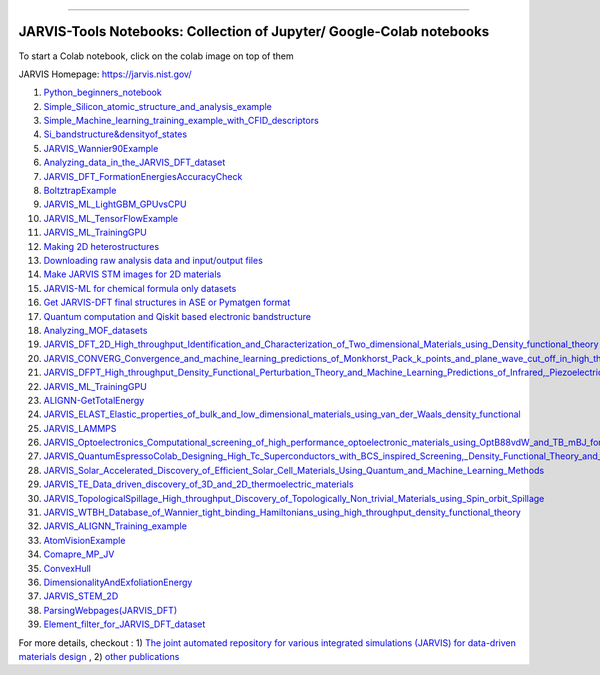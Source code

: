 
========================================================================================

JARVIS-Tools Notebooks: Collection of Jupyter/ Google-Colab notebooks
=========================================================================================
To start a Colab notebook, click on the colab image on top of them
 .. image :: https://colab.research.google.com/assets/colab-badge.svg 

JARVIS Homepage: https://jarvis.nist.gov/

1) `Python_beginners_notebook <https://colab.research.google.com/github/knc6/jarvis-tools-notebooks/blob/master/jarvis-tools-notebooks/python_beginners_notebook.ipynb>`__

2) `Simple_Silicon_atomic_structure_and_analysis_example <https://colab.research.google.com/github/knc6/jarvis-tools-notebooks/blob/master/jarvis-tools-notebooks/Simple_Silicon_atomic_structure_and_analysis_example.ipynb>`__

3) `Simple_Machine_learning_training_example_with_CFID_descriptors <https://colab.research.google.com/github/knc6/jarvis-tools-notebooks/blob/master/jarvis-tools-notebooks/Simple_Machine_learning_training_example_with_CFID_descriptors.ipynb>`__

4) `Si_bandstructure&densityof_states <https://colab.research.google.com/github/knc6/jarvis-tools-notebooks/blob/master/jarvis-tools-notebooks/Si_bandstructure%26densityof_states.ipynb>`__

5) `JARVIS_Wannier90Example <https://colab.research.google.com/github/knc6/jarvis-tools-notebooks/blob/master/jarvis-tools-notebooks/JARVIS_Wannier90Example.ipynb>`__

6) `Analyzing_data_in_the_JARVIS_DFT_dataset <https://colab.research.google.com/github/knc6/jarvis-tools-notebooks/blob/master/jarvis-tools-notebooks/Analyzing_data_in_the_JARVIS_DFT_dataset.ipynb>`__

7) `JARVIS_DFT_FormationEnergiesAccuracyCheck <https://colab.research.google.com/github/knc6/jarvis-tools-notebooks/blob/master/jarvis-tools-notebooks/JARVIS_DFT_FormationEnergiesAccuracyCheck.ipynb>`__

8) `BoltztrapExample <https://colab.research.google.com/github/knc6/jarvis-tools-notebooks/blob/master/jarvis-tools-notebooks/BoltztrapExample.ipynb>`__

9) `JARVIS_ML_LightGBM_GPUvsCPU <https://colab.research.google.com/github/knc6/jarvis-tools-notebooks/blob/master/jarvis-tools-notebooks/JARVIS_ML_LightGBM_GPUvsCPU.ipynb>`__

10) `JARVIS_ML_TensorFlowExample <https://colab.research.google.com/github/knc6/jarvis-tools-notebooks/blob/master/jarvis-tools-notebooks/JARVIS_ML_TensorFlowExample.ipynb>`__

11) `JARVIS_ML_TrainingGPU <https://colab.research.google.com/github/knc6/jarvis-tools-notebooks/blob/master/jarvis-tools-notebooks/JARVIS_ML_TrainingGPU.ipynb>`__

12)  `Making 2D heterostructures <https://colab.research.google.com/github/knc6/jarvis-tools-notebooks/blob/master/Making_2D_heterostructures.ipynb>`__

13) `Downloading raw analysis data and input/output files <https://colab.research.google.com/github/knc6/jarvis-tools-notebooks/blob/master/jarvis-tools-notebooks/Download_raw_data_for_webpages.ipynb>`__
14) `Make JARVIS STM images for 2D materials <https://colab.research.google.com/github/knc6/jarvis-tools-notebooks/blob/master/jarvis-tools-notebooks/JARVIS_STM_images.ipynb>`__
15) `JARVIS-ML for chemical formula only datasets <https://colab.research.google.com/github/knc6/jarvis-tools-notebooks/blob/master/JARVIS_ML_for_chemical_formula_only_datasets.ipynb>`__
16) `Get JARVIS-DFT final structures in ASE or Pymatgen format <https://colab.research.google.com/github/knc6/jarvis-tools-notebooks/blob/master/jarvis-tools-notebooks/Get_JARVIS_DFT_final_structures_in_ASE_or_Pymatgen_format.ipynb>`__
17) `Quantum computation and Qiskit based electronic bandstructure <https://colab.research.google.com/github/knc6/jarvis-tools-notebooks/blob/master/jarvis-tools-notebooks/Qiskit_based_electronic_bandstructure_.ipynb>`__
18) `Analyzing_MOF_datasets <https://colab.research.google.com/github/knc6/jarvis-tools-notebooks/blob/master/jarvis-tools-notebooks/Analyzing_MOF_datasets.ipynb>`__
19) `JARVIS_DFT_2D_High_throughput_Identification_and_Characterization_of_Two_dimensional_Materials_using_Density_functional_theory <https://colab.research.google.com/github/knc6/jarvis-tools-notebooks/blob/master/jarvis-tools-notebooks/JARVIS_DFT_2D_High_throughput_Identification_and_Characterization_of_Two_dimensional_Materials_using_Density_functional_theory.ipynb>`__
20) `JARVIS_CONVERG_Convergence_and_machine_learning_predictions_of_Monkhorst_Pack_k_points_and_plane_wave_cut_off_in_high_throughput_DFT_calculations <https://colab.research.google.com/github/knc6/jarvis-tools-notebooks/blob/master/jarvis-tools-notebooks/JARVIS_CONVERG_Convergence_and_machine_learning_predictions_of_Monkhorst_Pack_k_points_and_plane_wave_cut_off_in_high_throughput_DFT_calculations.ipynb>`__
21)  `JARVIS_DFPT_High_throughput_Density_Functional_Perturbation_Theory_and_Machine_Learning_Predictions_of_Infrared,_Piezoelectric_and_Dielectric_Responses <https://colab.research.google.com/github/knc6/jarvis-tools-notebooks/blob/master/jarvis-tools-notebooks/JARVIS_DFPT_High_throughput_Density_Functional_Perturbation_Theory_and_Machine_Learning_Predictions_of_Infrared%2C_Piezoelectric_and_Dielectric_Responses.ipynb>`__
22) `JARVIS_ML_TrainingGPU <https://colab.research.google.com/github/knc6/jarvis-tools-notebooks/blob/master/jarvis-tools-notebooks/JARVIS_ML_TrainingGPU.ipynb>`__
23) `ALIGNN-GetTotalEnergy <https://colab.research.google.com/github/knc6/jarvis-tools-notebooks/blob/master/jarvis-tools-notebooks/GetTotalEnergy.ipynb>`__
24) `JARVIS_ELAST_Elastic_properties_of_bulk_and_low_dimensional_materials_using_van_der_Waals_density_functional <https://colab.research.google.com/github/knc6/jarvis-tools-notebooks/blob/master/jarvis-tools-notebooks/JARVIS_ELAST_Elastic_properties_of_bulk_and_low_dimensional_materials_using_van_der_Waals_density_functional.ipynb>`__
25) `JARVIS_LAMMPS <https://colab.research.google.com/github/knc6/jarvis-tools-notebooks/blob/master/jarvis-tools-notebooks/JARVIS_LAMMPS.ipynb>`__
26)  `JARVIS_Optoelectronics_Computational_screening_of_high_performance_optoelectronic_materials_using_OptB88vdW_and_TB_mBJ_formalisms <https://colab.research.google.com/github/knc6/jarvis-tools-notebooks/blob/master/jarvis-tools-notebooks/JARVIS_Optoelectronics_Computational_screening_of_high_performance_optoelectronic_materials_using_OptB88vdW_and_TB_mBJ_formalisms.ipynb>`__
27)  `JARVIS_QuantumEspressoColab_Designing_High_Tc_Superconductors_with_BCS_inspired_Screening,_Density_Functional_Theory_and_Deep_learning <https://colab.research.google.com/github/knc6/jarvis-tools-notebooks/blob/master/jarvis-tools-notebooks/JARVIS_QuantumEspressoColab_Designing_High_Tc_Superconductors_with_BCS_inspired_Screening%2C_Density_Functional_Theory_and_Deep_learning.ipynb>`__
28) `JARVIS_Solar_Accelerated_Discovery_of_Efficient_Solar_Cell_Materials_Using_Quantum_and_Machine_Learning_Methods <https://colab.research.google.com/github/knc6/jarvis-tools-notebooks/blob/master/jarvis-tools-notebooks/JARVIS_Solar_Accelerated_Discovery_of_Efficient_Solar_Cell_Materials_Using_Quantum_and_Machine_Learning_Methods.ipynb>`__
29) `JARVIS_TE_Data_driven_discovery_of_3D_and_2D_thermoelectric_materials <https://colab.research.google.com/github/knc6/jarvis-tools-notebooks/blob/master/jarvis-tools-notebooks/JARVIS_TE_Data_driven_discovery_of_3D_and_2D_thermoelectric_materials.ipynb>`__
30) `JARVIS_TopologicalSpillage_High_throughput_Discovery_of_Topologically_Non_trivial_Materials_using_Spin_orbit_Spillage <https://colab.research.google.com/github/knc6/jarvis-tools-notebooks/blob/master/jarvis-tools-notebooks/JARVIS_TopologicalSpillage_High_throughput_Discovery_of_Topologically_Non_trivial_Materials_using_Spin_orbit_Spillage.ipynb>`__
31) `JARVIS_WTBH_Database_of_Wannier_tight_binding_Hamiltonians_using_high_throughput_density_functional_theory <https://colab.research.google.com/github/knc6/jarvis-tools-notebooks/blob/master/jarvis-tools-notebooks/JARVIS_WTBH_Database_of_Wannier_tight_binding_Hamiltonians_using_high_throughput_density_functional_theory.ipynb>`__
32) `JARVIS_ALIGNN_Training_example <https://colab.research.google.com/github/knc6/jarvis-tools-notebooks/blob/master/jarvis-tools-notebooks/Training_ALIGNN_model_example.ipynb>`__
33)  `AtomVisionExample <https://colab.research.google.com/github/knc6/jarvis-tools-notebooks/blob/master/jarvis-tools-notebooks/AtomVisionExample.ipynb>`__
34)  `Comapre_MP_JV <https://colab.research.google.com/github/knc6/jarvis-tools-notebooks/blob/master/jarvis-tools-notebooks/Comapre_MP_JV.ipynb>`__
35)  `ConvexHull <https://colab.research.google.com/github/knc6/jarvis-tools-notebooks/blob/master/jarvis-tools-notebooks/ConvexHull.ipynb>`__
36)  `DimensionalityAndExfoliationEnergy <https://colab.research.google.com/github/knc6/jarvis-tools-notebooks/blob/master/jarvis-tools-notebooks/DimensionalityAndExfoliationEnergy.ipynb>`__
37) `JARVIS_STEM_2D <https://colab.research.google.com/github/knc6/jarvis-tools-notebooks/blob/master/jarvis-tools-notebooks/JARVIS_STEM_2D.ipynb>`__
38) `ParsingWebpages(JARVIS_DFT) <https://colab.research.google.com/github/knc6/jarvis-tools-notebooks/blob/master/jarvis-tools-notebooks/ParsingWebpages(JARVIS_DFT).ipynb>`__
39) `Element_filter_for_JARVIS_DFT_dataset <https://colab.research.google.com/github/knc6/jarvis-tools-notebooks/blob/master/jarvis-tools-notebooks/Element_filter_for_JARVIS_DFT_dataset.ipynb>`__


For more details, checkout :  1) `The joint automated repository for various integrated simulations (JARVIS) for data-driven materials design <https://www.nature.com/articles/s41524-020-00440-1>`__ , 2) `other publications <https://jarvis-tools.readthedocs.io/en/master/publications.html>`__
